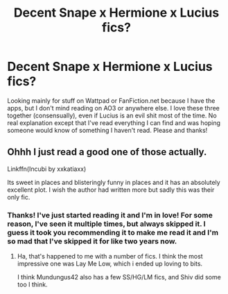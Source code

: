 #+TITLE: Decent Snape x Hermione x Lucius fics?

* Decent Snape x Hermione x Lucius fics?
:PROPERTIES:
:Author: Sigyn99
:Score: 0
:DateUnix: 1511044642.0
:DateShort: 2017-Nov-19
:FlairText: Request
:END:
Looking mainly for stuff on Wattpad or FanFiction.net because I have the apps, but I don't mind reading on AO3 or anywhere else. I love these three together (consensually), even if Lucius is an evil shit most of the time. No real explanation except that I've read everything I can find and was hoping someone would know of something I haven't read. Please and thanks!


** Ohhh I just read a good one of those actually.

Linkffn(Incubi by xxkatiaxx)

Its sweet in places and blisteringly funny in places and it has an absolutely excellent plot. I wish the author had written more but sadly this was their only fic.
:PROPERTIES:
:Author: Jaggedrain
:Score: 2
:DateUnix: 1511075213.0
:DateShort: 2017-Nov-19
:END:

*** Thanks! I've just started reading it and I'm in love! For some reason, I've seen it multiple times, but always skipped it. I guess it took you recommending it to make me read it and I'm so mad that I've skipped it for like two years now.
:PROPERTIES:
:Author: Sigyn99
:Score: 1
:DateUnix: 1511133117.0
:DateShort: 2017-Nov-20
:END:

**** Ha, that's happened to me with a number of fics. I think the most impressive one was Lay Me Low, which i ended up loving to bits.

I think Mundungus42 also has a few SS/HG/LM fics, and Shiv did some too I think.
:PROPERTIES:
:Author: Jaggedrain
:Score: 2
:DateUnix: 1511150263.0
:DateShort: 2017-Nov-20
:END:

